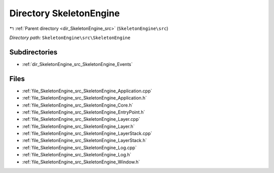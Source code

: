 .. _dir_SkeletonEngine_src_SkeletonEngine:


Directory SkeletonEngine
========================


|exhale_lsh| :ref:`Parent directory <dir_SkeletonEngine_src>` (``SkeletonEngine\src``)

.. |exhale_lsh| unicode:: U+021B0 .. UPWARDS ARROW WITH TIP LEFTWARDS

*Directory path:* ``SkeletonEngine\src\SkeletonEngine``

Subdirectories
--------------

- :ref:`dir_SkeletonEngine_src_SkeletonEngine_Events`


Files
-----

- :ref:`file_SkeletonEngine_src_SkeletonEngine_Application.cpp`
- :ref:`file_SkeletonEngine_src_SkeletonEngine_Application.h`
- :ref:`file_SkeletonEngine_src_SkeletonEngine_Core.h`
- :ref:`file_SkeletonEngine_src_SkeletonEngine_EntryPoint.h`
- :ref:`file_SkeletonEngine_src_SkeletonEngine_Layer.cpp`
- :ref:`file_SkeletonEngine_src_SkeletonEngine_Layer.h`
- :ref:`file_SkeletonEngine_src_SkeletonEngine_LayerStack.cpp`
- :ref:`file_SkeletonEngine_src_SkeletonEngine_LayerStack.h`
- :ref:`file_SkeletonEngine_src_SkeletonEngine_Log.cpp`
- :ref:`file_SkeletonEngine_src_SkeletonEngine_Log.h`
- :ref:`file_SkeletonEngine_src_SkeletonEngine_Window.h`


